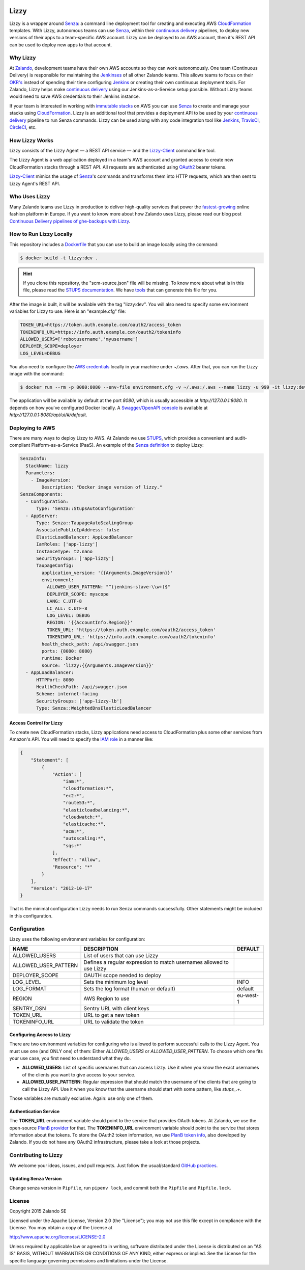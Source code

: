 .. image:: https://coveralls.io/repos/zalando/lizzy/badge.svg?branch=master&service=github
   :target: https://coveralls.io/github/zalando/lizzy?branch=master


=====
Lizzy
=====

Lizzy is a wrapper around `Senza`_: a command line deployment tool for
creating and executing AWS `CloudFormation`_ templates. With Lizzy,
autonomous teams can use `Senza`_, within their `continuous delivery`_
pipelines, to deploy new versions of their apps to a team-specific AWS
account. Lizzy can be deployed to an AWS account, then it's REST API
can be used to deploy new apps to that account.


Why Lizzy
=========

At `Zalando`_, development teams have their own AWS accounts so they
can work autonomously. One team (Continuous Delivery) is responsible
for maintaining the `Jenkinses`_ of all other Zalando teams. This allows
teams to focus on their `OKR's`_ instead of spending their time
configuring `Jenkins`_ or creating their own continuous deployment
tools. For Zalando, Lizzy helps make `continuous delivery`_ using our
Jenkins-as-a-Service setup possible. Without Lizzy teams would need
to save AWS credentials to their Jenkins instance.

If your team is interested in working with `immutable stacks`_ on AWS
you can use `Senza`_ to create and manage your stacks using
`CloudFormation`_. Lizzy is an additional tool that provides a
deployment API to be used by your `continuous delivery`_ pipeline to
run Senza commands. Lizzy can be used along with any code integration
tool like `Jenkins`_, `TravisCI`_, `CircleCI`_, etc.


How Lizzy Works
===============

Lizzy consists of the Lizzy Agent — a REST API service — and the
`Lizzy-Client`_ command line tool.

The Lizzy Agent is a web application deployed in a team's AWS account
and granted access to create new CloudFormation stacks through a REST
API. All requests are authenticated using `OAuth2`_ bearer tokens.

`Lizzy-Client`_ mimics the usage of `Senza`_'s commands and transforms
them into HTTP requests, which are then sent to Lizzy Agent's REST
API.


Who Uses Lizzy
==============

Many Zalando teams use Lizzy in production to deliver high-quality
services that power the `fastest-growing`_ online fashion platform in
Europe. If you want to know more about how Zalando uses Lizzy, please
read our blog post `Continuous Delivery pipelines of ghe-backups with
Lizzy`_.


How to Run Lizzy Locally
========================

This repository includes a `Dockerfile`_ that you can use to build an
image locally using the command:

.. code-block:: sh

    $ docker build -t lizzy:dev .


.. hint:: If you clone this repository, the "scm-source.json" file
          will be missing. To know more about what is in this file,
          please read the `STUPS documentation`_. We have `tools`_
          that can generate this file for you.

After the image is built, it will be available with the tag
"lizzy:dev". You will also need to specify some environment variables
for Lizzy to use. Here is an "example.cfg" file:

.. code-block:: cfg

    TOKEN_URL=https://token.auth.example.com/oauth2/access_token
    TOKENINFO_URL=https://info.auth.example.com/oauth2/tokeninfo
    ALLOWED_USERS=['robotusername','myusername']
    DEPLOYER_SCOPE=deployer
    LOG_LEVEL=DEBUG

You also need to configure the `AWS credentials`_ locally in your
machine under `~/.aws`. After that, you can run the Lizzy image with
the command:

.. code-block:: sh

    $ docker run --rm -p 8080:8080 --env-file environment.cfg -v ~/.aws:/.aws --name lizzy -u 999 -it lizzy:dev

The application will be available by default at the port `8080`, which
is usually accessible at `http://127.0.0.1:8080`. It depends on how
you've configured Docker locally. A `Swagger/OpenAPI console`_ is
available at `http://127.0.0.1:8080/api/ui/#/default`.


Deploying to AWS
================

There are many ways to deploy Lizzy to AWS. At Zalando we use
`STUPS`_, which provides a convenient and audit-compliant
Platform-as-a-Service (PaaS). An example of the `Senza definition`_ to
deploy Lizzy:

.. code-block:: yaml

    SenzaInfo:
      StackName: lizzy
      Parameters:
        - ImageVersion:
            Description: "Docker image version of lizzy."
    SenzaComponents:
      - Configuration:
          Type: 'Senza::StupsAutoConfiguration'
      - AppServer:
          Type: Senza::TaupageAutoScalingGroup
          AssociatePublicIpAddress: false
          ElasticLoadBalancer: AppLoadBalancer
          IamRoles: ['app-lizzy']
          InstanceType: t2.nano
          SecurityGroups: ['app-lizzy']
          TaupageConfig:
            application_version: '{{Arguments.ImageVersion}}'
            environment:
              ALLOWED_USER_PATTERN: "^(jenkins-slave-\\w+)$"
              DEPLOYER_SCOPE: myscope
              LANG: C.UTF-8
              LC_ALL: C.UTF-8
              LOG_LEVEL: DEBUG
              REGION: '{{AccountInfo.Region}}'
              TOKEN_URL: 'https://token.auth.example.com/oauth2/access_token'
              TOKENINFO_URL: 'https://info.auth.example.com/oauth2/tokeninfo'
            health_check_path: /api/swagger.json
            ports: {8080: 8080}
            runtime: Docker
            source: 'lizzy:{{Arguments.ImageVersion}}'
      - AppLoadBalancer:
          HTTPPort: 8080
          HealthCheckPath: /api/swagger.json
          Scheme: internet-facing
          SecurityGroups: ['app-lizzy-lb']
          Type: Senza::WeightedDnsElasticLoadBalancer


Access Control for Lizzy
------------------------

To create new CloudFormation stacks, Lizzy applications need access to
CloudFormation plus some other services from Amazon's API. You will
need to specify the `IAM role`_ in a manner like:

.. code-block:: json

    {
        "Statement": [
            {
                "Action": [
                    "iam:*",
                    "cloudformation:*",
                    "ec2:*",
                    "route53:*",
                    "elasticloadbalancing:*",
                    "cloudwatch:*",
                    "elasticache:*",
                    "acm:*",
                    "autoscaling:*",
                    "sqs:*"
                ],
                "Effect": "Allow",
                "Resource": "*"
            }
        ],
        "Version": "2012-10-17"
    }

That is the minimal configuration Lizzy needs to run Senza commands
successfully. Other statements might be included in this configuration.


Configuration
=============

Lizzy uses the following environment variables for configuration:

+----------------------+----------------------------------------+-----------+
| NAME                 | DESCRIPTION                            | DEFAULT   |
+======================+========================================+===========+
| ALLOWED_USERS        | List of users that can use Lizzy       |           |
+----------------------+----------------------------------------+-----------+
| ALLOWED_USER_PATTERN | Defines a regular expression to match  |           |
|                      | usernames allowed to use Lizzy         |           |
+----------------------+----------------------------------------+-----------+
| DEPLOYER_SCOPE       | OAUTH scope needed to deploy           |           |
+----------------------+----------------------------------------+-----------+
| LOG_LEVEL            | Sets the minimum log level             | INFO      |
+----------------------+----------------------------------------+-----------+
| LOG_FORMAT           | Sets the log format (human or default) | default   |
+----------------------+----------------------------------------+-----------+
| REGION               | AWS Region to use                      | eu-west-1 |
+----------------------+----------------------------------------+-----------+
| SENTRY_DSN           | Sentry URL with client keys            |           |
+----------------------+----------------------------------------+-----------+
| TOKEN_URL            | URL to get a new token                 |           |
+----------------------+----------------------------------------+-----------+
| TOKENINFO_URL        | URL to validate the token              |           |
+----------------------+----------------------------------------+-----------+

Configuring Access to Lizzy
---------------------------

There are two environment variables for configuring who is allowed to
perform successful calls to the Lizzy Agent. You must use one (and
ONLY one) of them: Either `ALLOWED_USERS` or
`ALLOWED_USER_PATTERN`. To choose which one fits your use case, you
first need to understand what they do.

- **ALLOWED_USERS**: List of specific usernames that can access
  Lizzy. Use it when you know the exact usernames of the clients you
  want to give access to your service.
- **ALLOWED_USER_PATTERN**: Regular expression that should match the
  username of the clients that are going to call the Lizzy API. Use it
  when you know that the username should start with some pattern, like
  `stups_.+`.

Those variables are mutually exclusive. Again: use only one of them.


Authentication Service
----------------------

The **TOKEN_URL** environment variable should point to the service
that provides OAuth tokens. At Zalando, we use the open-source `PlanB
provider`_ for that. The **TOKENINFO_URL** environment variable should
point to the service that stores information about the tokens. To
store the OAuth2 token information, we use `PlanB token info`_, also
developed by Zalando. If you do not have any OAuth2 infrastructure,
please take a look at those projects.

Contributing to Lizzy
=====================

We welcome your ideas, issues, and pull requests. Just follow the
usual/standard `GitHub practices`_.

Updating Senza Version
----------------------
Change senza version in ``Pipfile``, run ``pipenv lock``, and commit both the ``Pipfile`` and
``Pipfile.lock``.

License
=======
Copyright 2015 Zalando SE

Licensed under the Apache License, Version 2.0 (the "License");
you may not use this file except in compliance with the License.
You may obtain a copy of the License at

http://www.apache.org/licenses/LICENSE-2.0

Unless required by applicable law or agreed to in writing, software
distributed under the License is distributed on an "AS IS" BASIS,
WITHOUT WARRANTIES OR CONDITIONS OF ANY KIND, either express or implied.
See the License for the specific language governing permissions and
limitations under the License.

.. _Senza: https://github.com/zalando-stups/senza
.. _OKR's: https://en.wikipedia.org/wiki/OKR
.. _Lizzy-Client: https://github.com/zalando/lizzy-client
.. _Zalando: https://www.zalando.com
.. _`fastest-growing`: https://www.fbicgroup.com/sites/default/files/Europes%2025%20Fastest-Growing%20Major%20Apparel%20Retailers.pdf
.. _`Continuous Delivery pipelines of ghe-backups with Lizzy`: https://tech.zalando.de/blog/ci-pipelines-with-lizzy/
.. _`AWS credentials`: http://docs.aws.amazon.com/cli/latest/userguide/cli-chap-getting-started.html
.. _`PlanB provider`: https://github.com/zalando/planb-provider
.. _`PlanB token info`: https://github.com/zalando/planb-tokeninfo
.. _`GitHub practices`: https://guides.github.com/introduction/flow/
.. _`OAuth2`: http://planb.readthedocs.io/en/latest/oauth2.html
.. _`Dockerfile`: https://github.com/zalando/lizzy/blob/master/Dockerfile
.. _`STUPS`: http://stups.readthedocs.io/en/latest/
.. _`STUPS documentation`: http://stups.readthedocs.io/en/latest/user-guide/application-development.html#scm-source-json
.. _`tools`: https://github.com/zalando-stups/python-scm-source
.. _`Senza definition`: https://github.com/zalando-stups/senza#senza-definition
.. _`IAM role`: http://docs.aws.amazon.com/AWSEC2/latest/UserGuide/iam-roles-for-amazon-ec2.html
.. _`continuous delivery`: https://en.wikipedia.org/wiki/Continuous_delivery
.. _`Swagger/OpenAPI console`: http://swagger.io/
.. _`CloudFormation`: https://aws.amazon.com/cloudformation/
.. _`immutable stacks`: http://thenewstack.io/a-brief-look-at-immutable-infrastructure-and-why-it-is-such-a-quest/
.. _`Jenkinses`: https://jenkins.io/
.. _`Jenkins`: https://jenkins.io/
.. _`TravisCI`: https://travis-ci.org/
.. _`CircleCI`: https://circleci.com/
